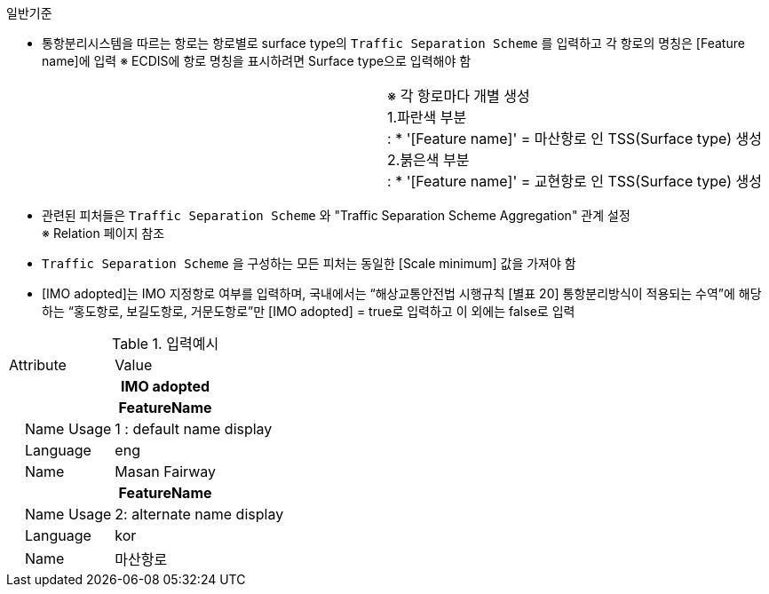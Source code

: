 // tag::TrafficSeparationScheme[]
.일반기준
- 통항분리시스템을 따르는 항로는 항로별로 surface type의 `Traffic Separation Scheme` 를 입력하고 각 항로의 명칭은 [Feature name]에 입력
※ ECDIS에 항로 명칭을 표시하려면 Surface type으로 입력해야 함


[cols="1,1", frame=none, grid=none]
|===
a|
//image::../images/TrafficSeparationScheme_image-1.png[width=600,align=center]
a|
※ 각 항로마다 개별 생성 +
1.파란색 부분 +  
: * '[Feature name]' = 마산항로 인 TSS(Surface type) 생성 +
2.붉은색 부분 + 
: * '[Feature name]' = 교현항로 인 TSS(Surface type) 생성
|===

- 관련된 피처들은 `Traffic Separation Scheme` 와 "Traffic Separation Scheme Aggregation" 관계 설정 +
  ※ Relation 페이지 참조 +
- `Traffic Separation Scheme` 을 구성하는 모든 피처는 동일한 [Scale minimum] 값을 가져야 함 +
- [IMO adopted]는 IMO 지정항로 여부를 입력하며, 국내에서는 “해상교통안전법 시행규칙 [별표 20] 
 통항분리방식이 적용되는 수역”에 해당하는 “홍도항로, 보길도항로, 거문도항로”만 [IMO adopted] = true로  입력하고 이 외에는 false로 입력

.입력예시
[cols="1,2", option=header]

|===
|Attribute |Value
2+h|IMO adopted      
2+h|**FeatureName**                     
|    Name Usage| 1 : default name display
|    Language| eng
|    Name| Masan Fairway
2+h|**FeatureName**                     
|    Name Usage| 2: alternate name display
|    Language| kor
|    Name| 마산항로
|===

// end::TrafficSeparationScheme[]


